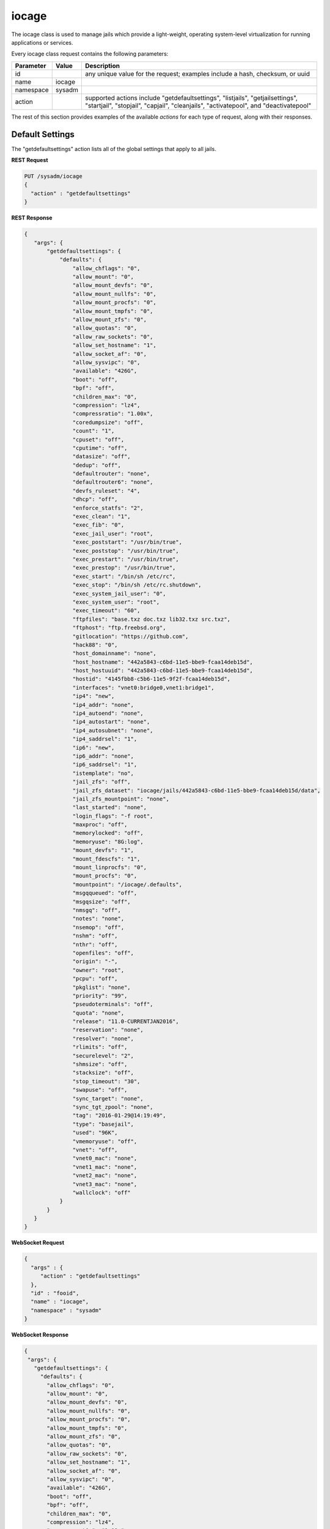 .. _iocage:

iocage
******

The iocage class is used to manage jails which provide a light-weight, operating system-level virtualization for running applications or services.

Every iocage class request contains the following parameters:

+---------------------------------+---------------+----------------------------------------------------------------------------------------------------------------------+
| **Parameter**                   | **Value**     | **Description**                                                                                                      |
|                                 |               |                                                                                                                      |
+=================================+===============+======================================================================================================================+
| id                              |               | any unique value for the request; examples include a hash, checksum, or uuid                                         |
|                                 |               |                                                                                                                      |
+---------------------------------+---------------+----------------------------------------------------------------------------------------------------------------------+
| name                            | iocage        |                                                                                                                      |
|                                 |               |                                                                                                                      |
+---------------------------------+---------------+----------------------------------------------------------------------------------------------------------------------+
| namespace                       | sysadm        |                                                                                                                      |
|                                 |               |                                                                                                                      |
+---------------------------------+---------------+----------------------------------------------------------------------------------------------------------------------+
| action                          |               | supported actions include "getdefaultsettings", "listjails", "getjailsettings", "startjail", "stopjail",             |
|                                 |               | "capjail", "cleanjails", "activatepool", and "deactivatepool"                                                        |
|                                 |               |                                                                                                                      |
+---------------------------------+---------------+----------------------------------------------------------------------------------------------------------------------+

The rest of this section provides examples of the available *actions* for each type of request, along with their responses. 

.. index:: getdefaultsettings, iocage

.. _Default Settings:

Default Settings
================

The "getdefaultsettings" action lists all of the global settings that apply to all jails.

**REST Request**

.. code-block:: json

 PUT /sysadm/iocage
 {
   "action" : "getdefaultsettings"
 }

**REST Response**

.. code-block:: json

 {
    "args": {
        "getdefaultsettings": {
            "defaults": {
                "allow_chflags": "0",
                "allow_mount": "0",
                "allow_mount_devfs": "0",
                "allow_mount_nullfs": "0",
                "allow_mount_procfs": "0",
                "allow_mount_tmpfs": "0",
                "allow_mount_zfs": "0",
                "allow_quotas": "0",
                "allow_raw_sockets": "0",
                "allow_set_hostname": "1",
                "allow_socket_af": "0",
                "allow_sysvipc": "0",
                "available": "426G",
                "boot": "off",
                "bpf": "off",
                "children_max": "0",
                "compression": "lz4",
                "compressratio": "1.00x",
                "coredumpsize": "off",
                "count": "1",
                "cpuset": "off",
                "cputime": "off",
                "datasize": "off",
                "dedup": "off",
                "defaultrouter": "none",
                "defaultrouter6": "none",
                "devfs_ruleset": "4",
                "dhcp": "off",
                "enforce_statfs": "2",
                "exec_clean": "1",
                "exec_fib": "0",
                "exec_jail_user": "root",
                "exec_poststart": "/usr/bin/true",
                "exec_poststop": "/usr/bin/true",
                "exec_prestart": "/usr/bin/true",
                "exec_prestop": "/usr/bin/true",
                "exec_start": "/bin/sh /etc/rc",
                "exec_stop": "/bin/sh /etc/rc.shutdown",
                "exec_system_jail_user": "0",
                "exec_system_user": "root",
                "exec_timeout": "60",
                "ftpfiles": "base.txz doc.txz lib32.txz src.txz",
                "ftphost": "ftp.freebsd.org",
                "gitlocation": "https://github.com",
                "hack88": "0",
                "host_domainname": "none",
                "host_hostname": "442a5843-c6bd-11e5-bbe9-fcaa14deb15d",
                "host_hostuuid": "442a5843-c6bd-11e5-bbe9-fcaa14deb15d",
                "hostid": "4145fbb8-c5b6-11e5-9f2f-fcaa14deb15d",
                "interfaces": "vnet0:bridge0,vnet1:bridge1",
                "ip4": "new",
                "ip4_addr": "none",
                "ip4_autoend": "none",
                "ip4_autostart": "none",
                "ip4_autosubnet": "none",
                "ip4_saddrsel": "1",
                "ip6": "new",
                "ip6_addr": "none",
                "ip6_saddrsel": "1",
                "istemplate": "no",
                "jail_zfs": "off",
                "jail_zfs_dataset": "iocage/jails/442a5843-c6bd-11e5-bbe9-fcaa14deb15d/data",
                "jail_zfs_mountpoint": "none",
                "last_started": "none",
                "login_flags": "-f root",
                "maxproc": "off",
                "memorylocked": "off",
                "memoryuse": "8G:log",
                "mount_devfs": "1",
                "mount_fdescfs": "1",
                "mount_linprocfs": "0",
                "mount_procfs": "0",
                "mountpoint": "/iocage/.defaults",
                "msgqqueued": "off",
                "msgqsize": "off",
                "nmsgq": "off",
                "notes": "none",
                "nsemop": "off",
                "nshm": "off",
                "nthr": "off",
                "openfiles": "off",
                "origin": "-",
                "owner": "root",
                "pcpu": "off",
                "pkglist": "none",
                "priority": "99",
                "pseudoterminals": "off",
                "quota": "none",
                "release": "11.0-CURRENTJAN2016",
                "reservation": "none",
                "resolver": "none",
                "rlimits": "off",
                "securelevel": "2",
                "shmsize": "off",
                "stacksize": "off",
                "stop_timeout": "30",
                "swapuse": "off",
                "sync_target": "none",
                "sync_tgt_zpool": "none",
                "tag": "2016-01-29@14:19:49",
                "type": "basejail",
                "used": "96K",
                "vmemoryuse": "off",
                "vnet": "off",
                "vnet0_mac": "none",
                "vnet1_mac": "none",
                "vnet2_mac": "none",
                "vnet3_mac": "none",
                "wallclock": "off"
            }
        }
    }
 }

**WebSocket Request**

.. code-block:: json

 {
   "args" : {
      "action" : "getdefaultsettings"
   },
   "id" : "fooid",
   "name" : "iocage",
   "namespace" : "sysadm"
 }

**WebSocket Response**

.. code-block:: json

 {
  "args": {
    "getdefaultsettings": {
      "defaults": {
        "allow_chflags": "0",
        "allow_mount": "0",
        "allow_mount_devfs": "0",
        "allow_mount_nullfs": "0",
        "allow_mount_procfs": "0",
        "allow_mount_tmpfs": "0",
        "allow_mount_zfs": "0",
        "allow_quotas": "0",
        "allow_raw_sockets": "0",
        "allow_set_hostname": "1",
        "allow_socket_af": "0",
        "allow_sysvipc": "0",
        "available": "426G",
        "boot": "off",
        "bpf": "off",
        "children_max": "0",
        "compression": "lz4",
        "compressratio": "1.00x",
        "coredumpsize": "off",
        "count": "1",
        "cpuset": "off",
        "cputime": "off",
        "datasize": "off",
        "dedup": "off",
        "defaultrouter": "none",
        "defaultrouter6": "none",
        "devfs_ruleset": "4",
        "dhcp": "off",
        "enforce_statfs": "2",
        "exec_clean": "1",
        "exec_fib": "0",
        "exec_jail_user": "root",
        "exec_poststart": "/usr/bin/true",
        "exec_poststop": "/usr/bin/true",
        "exec_prestart": "/usr/bin/true",
        "exec_prestop": "/usr/bin/true",
        "exec_start": "/bin/sh /etc/rc",
        "exec_stop": "/bin/sh /etc/rc.shutdown",
        "exec_system_jail_user": "0",
        "exec_system_user": "root",
        "exec_timeout": "60",
        "ftpfiles": "base.txz doc.txz lib32.txz src.txz",
        "ftphost": "ftp.freebsd.org",
        "gitlocation": "https://github.com",
        "hack88": "0",
        "host_domainname": "none",
        "host_hostname": "442a5843-c6bd-11e5-bbe9-fcaa14deb15d",
        "host_hostuuid": "442a5843-c6bd-11e5-bbe9-fcaa14deb15d",
        "hostid": "4145fbb8-c5b6-11e5-9f2f-fcaa14deb15d",
        "interfaces": "vnet0:bridge0,vnet1:bridge1",
        "ip4": "new",
        "ip4_addr": "none",
        "ip4_autoend": "none",
        "ip4_autostart": "none",
        "ip4_autosubnet": "none",
        "ip4_saddrsel": "1",
        "ip6": "new",
        "ip6_addr": "none",
        "ip6_saddrsel": "1",
        "istemplate": "no",
        "jail_zfs": "off",
        "jail_zfs_dataset": "iocage/jails/442a5843-c6bd-11e5-bbe9-fcaa14deb15d/data",
        "jail_zfs_mountpoint": "none",
        "last_started": "none",
        "login_flags": "-f root",
        "maxproc": "off",
        "memorylocked": "off",
        "memoryuse": "8G:log",
        "mount_devfs": "1",
        "mount_fdescfs": "1",
        "mount_linprocfs": "0",
        "mount_procfs": "0",
        "mountpoint": "/iocage/.defaults",
        "msgqqueued": "off",
        "msgqsize": "off",
        "nmsgq": "off",
        "notes": "none",
        "nsemop": "off",
        "nshm": "off",
        "nthr": "off",
        "openfiles": "off",
        "origin": "-",
        "owner": "root",
        "pcpu": "off",
        "pkglist": "none",
        "priority": "99",
        "pseudoterminals": "off",
        "quota": "none",
        "release": "11.0-CURRENTJAN2016",
        "reservation": "none",
        "resolver": "none",
        "rlimits": "off",
        "securelevel": "2",
        "shmsize": "off",
        "stacksize": "off",
        "stop_timeout": "30",
        "swapuse": "off",
        "sync_target": "none",
        "sync_tgt_zpool": "none",
        "tag": "2016-01-29@14:19:49",
        "type": "basejail",
        "used": "96K",
        "vmemoryuse": "off",
        "vnet": "off",
        "vnet0_mac": "none",
        "vnet1_mac": "none",
        "vnet2_mac": "none",
        "vnet3_mac": "none",
        "wallclock": "off"
      }
    }
  },
  "id": "fooid",
  "name": "response",
  "namespace": "sysadm"
 }

.. index:: listjails, iocage

.. _List Jails:

List Jails
==========

The "listjails" action lists information about currently installed jails. For each jail, the response includes the UUID of the jail, whether or not the jail has been configured to start at
system boot, the jail ID (only applies to running jails), whether or not the jail is running, a friendly name for the jail (tag), and the type of jail (basejail or thickjail).

**REST Request**

.. code-block:: json

 PUT /sysadm/iocage
 {
   "action" : "listjails"
 }

**REST Response**

.. code-block:: json

 {
    "args": {
        "listjails": {
            "611c89ae-c43c-11e5-9602-54ee75595566": {
                "boot": "off",
                "ip4": "-",
                "jid": "-",
                "state": "down",
                "tag": "testjail",
                "type": "basejail"
            }
        }
    }
 }

**WebSocket Request**

.. code-block:: json

 {
   "args" : {
      "action" : "listjails"
   },
   "name" : "iocage",
   "id" : "fooid",
   "namespace" : "sysadm"
 }

**WebSocket Response**

.. code-block:: json

 {
  "args": {
    "listjails": {
      "611c89ae-c43c-11e5-9602-54ee75595566": {
        "boot": "off",
        "ip4": "-",
        "jid": "-",
        "state": "down",
        "tag": "testjail",
        "type": "basejail"
      }
    }
  },
  "id": "fooid",
  "name": "response",
  "namespace": "sysadm"
 }

.. index:: getjailsettings, iocage

.. _Jail Settings:

Jail Settings
=============

The "getjailsettings" action lists all of the settings that apply to the specified jail. This is equivalent to running :command:`iocage get all <jail>`.

**REST Request**

.. code-block:: json

 PUT /sysadm/iocage
 {
   "jail" : "testjail",
   "action" : "getjailsettings"
 }

**REST Response**

.. code-block:: json

 {
    "args": {
        "getjailsettings": {
            "testjail": {
                "allow_chflags": "0",
                "allow_mount": "0",
                "allow_mount_devfs": "0",
                "allow_mount_nullfs": "0",
                "allow_mount_procfs": "0",
                "allow_mount_tmpfs": "0",
                "allow_mount_zfs": "0",
                "allow_quotas": "0",
                "allow_raw_sockets": "0",
                "allow_set_hostname": "1",
                "allow_socket_af": "0",
                "allow_sysvipc": "0",
                "boot": "off",
                "bpf": "off",
                "branch": "-",
                "children_max": "0",
                "coredumpsize": "off",
                "count": "1",
                "cpuset": "off",
                "cputime": "off",
                "datasize": "off",
                "defaultrouter": "none",
                "defaultrouter6": "none",
                "devfs_ruleset": "4",
                "dhcp": "off",
                "enforce_statfs": "2",
                "exec_clean": "1",
                "exec_fib": "0",
                "exec_jail_user": "root",
                "exec_poststart": "/usr/bin/true",
                "exec_poststop": "/usr/bin/true",
                "exec_prestart": "/usr/bin/true",
                "exec_prestop": "/usr/bin/true",
                "exec_start": "/bin/sh /etc/rc",
                "exec_stop": "/bin/sh /etc/rc.shutdown",
                "exec_system_jail_user": "0",
                "exec_system_user": "root",
                "exec_timeout": "60",
                "ftpdir": "-",
                "ftpfiles": "-",
                "ftphost": "-",
                "ftplocaldir": "-",
                "gitlocation": "https",
                "hack88": "0",
                "host_domainname": "none",
                "host_hostname": "4bb3f929-c6bf-11e5-bbe9-fcaa14deb15d",
                "host_hostuuid": "4bb3f929-c6bf-11e5-bbe9-fcaa14deb15d",
                "hostid": "4145fbb8-c5b6-11e5-9f2f-fcaa14deb15d",
                "interfaces": "vnet0",
                "ip4": "new",
                "ip4_addr": "none",
                "ip4_autoend": "none",
                "ip4_autostart": "none",
                "ip4_autosubnet": "none",
                "ip4_saddrsel": "1",
                "ip6": "new",
                "ip6_addr": "none",
                "ip6_saddrsel": "1",
                "istemplate": "no",
                "jail_zfs": "off",
                "jail_zfs_dataset": "iocage/jails/4ba5d76b-c6bf-11e5-bbe9-fcaa14deb15d/data",
                "jail_zfs_mountpoint": "none",
                "last_started": "none",
                "login_flags": "-f root",
                "maxproc": "off",
                "memorylocked": "off",
                "memoryuse": "8G",
                "mount_devfs": "1",
                "mount_fdescfs": "1",
                "mount_linprocfs": "0",
                "mount_procfs": "0",
                "msgqqueued": "off",
                "msgqsize": "off",
                "nmsgq": "off",
                "notes": "none",
                "nsemop": "off",
                "nshm": "off",
                "nthr": "off",
                "openfiles": "off",
                "owner": "root",
                "pcpu": "off",
                "pkglist": "none",
                "priority": "99",
                "pseudoterminals": "off",
                "release": "10.2-RELEASE",
                "resolver": "none",
                "rlimits": "off",
                "securelevel": "2",
                "shmsize": "off",
                "stacksize": "off",
                "start": "-",
                "stop_timeout": "30",
                "swapuse": "off",
                "sync_stat": "-",
                "sync_target": "none",
                "sync_tgt_zpool": "none",
                "tag": "testjail",
                "template": "-",
                "type": "basejail",
                "vmemoryuse": "off",
                "vnet": "off",
                "vnet0_mac": "none",
                "vnet1_mac": "none",
                "vnet2_mac": "none",
                "vnet3_mac": "none",
                "wallclock": "off"
            }
        }
    }
 }

**WebSocket Request**

.. code-block:: json

 {
   "args" : {
      "jail" : "testjail",
      "action" : "getjailsettings"
   },
   "id" : "fooid",
   "name" : "iocage",
   "namespace" : "sysadm"
 }

**WebSocket Response**

.. code-block:: json

 {
  "args": {
    "getjailsettings": {
      "testjail": {
        "allow_chflags": "0",
        "allow_mount": "0",
        "allow_mount_devfs": "0",
        "allow_mount_nullfs": "0",
        "allow_mount_procfs": "0",
        "allow_mount_tmpfs": "0",
        "allow_mount_zfs": "0",
        "allow_quotas": "0",
        "allow_raw_sockets": "0",
        "allow_set_hostname": "1",
        "allow_socket_af": "0",
        "allow_sysvipc": "0",
        "boot": "off",
        "bpf": "off",
        "branch": "-",
        "children_max": "0",
        "coredumpsize": "off",
        "count": "1",
        "cpuset": "off",
        "cputime": "off",
        "datasize": "off",
        "defaultrouter": "none",
        "defaultrouter6": "none",
        "devfs_ruleset": "4",
        "dhcp": "off",
        "enforce_statfs": "2",
        "exec_clean": "1",
        "exec_fib": "0",
        "exec_jail_user": "root",
        "exec_poststart": "/usr/bin/true",
        "exec_poststop": "/usr/bin/true",
        "exec_prestart": "/usr/bin/true",
        "exec_prestop": "/usr/bin/true",
        "exec_start": "/bin/sh /etc/rc",
        "exec_stop": "/bin/sh /etc/rc.shutdown",
        "exec_system_jail_user": "0",
        "exec_system_user": "root",
        "exec_timeout": "60",
        "ftpdir": "-",
        "ftpfiles": "-",
        "ftphost": "-",
        "ftplocaldir": "-",
        "gitlocation": "https",
        "hack88": "0",
        "host_domainname": "none",
        "host_hostname": "4bb3f929-c6bf-11e5-bbe9-fcaa14deb15d",
        "host_hostuuid": "4bb3f929-c6bf-11e5-bbe9-fcaa14deb15d",
        "hostid": "4145fbb8-c5b6-11e5-9f2f-fcaa14deb15d",
        "interfaces": "vnet0",
        "ip4": "new",
        "ip4_addr": "none",
        "ip4_autoend": "none",
        "ip4_autostart": "none",
        "ip4_autosubnet": "none",
        "ip4_saddrsel": "1",
        "ip6": "new",
        "ip6_addr": "none",
        "ip6_saddrsel": "1",
        "istemplate": "no",
        "jail_zfs": "off",
        "jail_zfs_dataset": "iocage/jails/4ba5d76b-c6bf-11e5-bbe9-fcaa14deb15d/data",
        "jail_zfs_mountpoint": "none",
        "last_started": "none",
        "login_flags": "-f root",
        "maxproc": "off",
        "memorylocked": "off",
        "memoryuse": "8G",
        "mount_devfs": "1",
        "mount_fdescfs": "1",
        "mount_linprocfs": "0",
        "mount_procfs": "0",
        "msgqqueued": "off",
        "msgqsize": "off",
        "nmsgq": "off",
        "notes": "none",
        "nsemop": "off",
        "nshm": "off",
        "nthr": "off",
        "openfiles": "off",
        "owner": "root",
        "pcpu": "off",
        "pkglist": "none",
        "priority": "99",
        "pseudoterminals": "off",
        "release": "10.2-RELEASE",
        "resolver": "none",
        "rlimits": "off",
        "securelevel": "2",
        "shmsize": "off",
        "stacksize": "off",
        "start": "-",
        "stop_timeout": "30",
        "swapuse": "off",
        "sync_stat": "-",
        "sync_target": "none",
        "sync_tgt_zpool": "none",
        "tag": "testjail",
        "template": "-",
        "type": "basejail",
        "vmemoryuse": "off",
        "vnet": "off",
        "vnet0_mac": "none",
        "vnet1_mac": "none",
        "vnet2_mac": "none",
        "vnet3_mac": "none",
        "wallclock": "off"
      }
    }
  },
  "id": "fooid",
  "name": "response",
  "namespace": "sysadm"
 }
 
.. index:: startjail, iocage

.. _Start a Jail:

Start a Jail
============

The "startjail" action starts the specified jail.

.. note:: since a jail can only be started once, you will receive an error if the jail is already running.

**REST Request**

.. code-block:: json

 PUT /sysadm/iocage
 {
   "action" : "startjail",
   "jail" : "test"
 }

**REST Response**

.. code-block:: json

 {
    "args": {
        "startjail": {
            "test": {
                "* Starting 0bf985de-ca0f-11e5-8d45-d05099728dbf (test)": "",
                "+ Started (shared IP mode) OK": "",
                "+ Starting services OK": ""
            }
        }
    }
 }

**WebSocket Request**

.. code-block:: json

 {
   "namespace" : "sysadm",
   "id" : "fooid",
   "args" : {
      "action" : "startjail",
      "jail" : "test"
   },
   "name" : "iocage"
 }

**WebSocket Response**

.. code-block:: json

 {
  "args": {
    "startjail": {
      "test": {
        "INFO": " 0bf985de-ca0f-11e5-8d45-d05099728dbf (test) is already up"
      }
    }
  },
  "id": "fooid",
  "name": "response",
  "namespace": "sysadm"
 }
 
.. index:: stopjail, iocage

.. _Stop a Jail:

Stop a Jail
===========

The "stopjail" action stops the specified jail.

.. note:: since a jail can only be stopped once, you will receive an error if the jail is not running.

**REST Request**

.. code-block:: json

 PUT /sysadm/iocage
 {
   "action" : "stopjail",
   "jail" : "test"
 }

**REST Response**

.. code-block:: json

 {
    "args": {
        "stopjail": {
            "test": {
                "* Stopping 0bf985de-ca0f-11e5-8d45-d05099728dbf (test)": "",
                "+ Removing jail process OK": "",
                "+ Running post-stop OK": "",
                "+ Running pre-stop OK": "",
                "+ Stopping services OK": ""
            }
        }
    }
 }

**WebSocket Request**

.. code-block:: json

 {
   "args" : {
      "jail" : "test",
      "action" : "stopjail"
   },
   "namespace" : "sysadm",
   "id" : "fooid",
   "name" : "iocage"
 }

**WebSocket Response**

.. code-block:: json

 {
  "args": {
    "stopjail": {
      "test": {
        "INFO": " 0bf985de-ca0f-11e5-8d45-d05099728dbf (test) is already down"
      }
    }
  },
  "id": "fooid",
  "name": "response",
  "namespace": "sysadm"
 }
 
.. index:: capjail, iocage

.. _Cap a Jail:

Cap a Jail
===========

The "capjail" action re-applies resource limits to a running jail. Use this action when you make a change to the specified jail's resources and want to apply the changes without restarting
the jail.

**REST Request**

.. code-block:: json

 PUT /sysadm/iocage
 {
   "jail" : "test",
   "action" : "capjail"
 }

**WebSocket Request**

.. code-block:: json

 {
   "args" : {
      "jail" : "test",
      "action" : "capjail"
   },
   "namespace" : "sysadm",
   "name" : "iocage",
   "id" : "fooid"
 }

**Response**

.. code-block:: json

 {
  "args": {
    "capjail": {
      "success": "jail test capped."
    }
  },
  "id": "fooid",
  "name": "response",
  "namespace": "sysadm"
 }
 
.. index:: cleanjails, iocage

.. _Clean Jails:

Clean Jails
===========

The "cleanjails" action destroys all existing jail datasets.

**REST Request**

.. code-block:: json 

 PUT /sysadm/iocage
 {
   "action" : "cleanjails"
 }

**WebSocket Request**

.. code-block:: json 

 {
   "namespace" : "sysadm",
   "args" : {
      "action" : "cleanjails"
   },
   "id" : "fooid",
   "name" : "iocage"
 }

**Response**

.. code-block:: json 

 {
  "args": {
    "cleanjails": {
      "success": "All jails have been cleaned."
    }
  },
  "id": "fooid",
  "name": "response",
  "namespace": "sysadm"
 }
 
.. index:: activatepool, iocage

.. _Activate a Pool:

Activate a Pool
===============

The "activatepool" action can be used to specify which ZFS pool is used to store jails. If you do not specify the pool, the response will indicate the current setting.

These examples specify the pool to use:

**REST Request**

.. code-block:: json

 PUT /sysadm/iocage
 {
   "action" : "activatepool",
   "pool" : "tank"
 }

**REST Response**

.. code-block:: json

 {
    "args": {
        "activatepool": {
            "success": "pool tank activated."
        }
    }
 }

**WebSocket Request**

.. code-block:: json

 {
   "args" : {
      "action" : "activatepool",
      "pool" : "tank"
   },
   "name" : "iocage",
   "id" : "fooid",
   "namespace" : "sysadm"
 }

**WebSocket Response**

.. code-block:: json

 {
  "args": {
    "activatepool": {
      "success": "pool tank activated."
    }
  },
  "id": "fooid",
  "name": "response",
  "namespace": "sysadm"
 }

These examples show responses when the pool is not specified:

**REST Request**

.. code-block:: json

 PUT /sysadm/iocage
 {
   "action" : "activatepool"
 }

**REST Response**

.. code-block:: json

 {
    "args": {
        "activatepool": {
            "currently active": {
                "pool": " tank"
            }
        }
    }
 }

**WebSocket Request**

.. code-block:: json

 {
   "args" : {
      "action" : "activatepool"
   },
   "namespace" : "sysadm",
   "name" : "iocage",
   "id" : "fooid"
 }

**WebSocket Response**

.. code-block:: json

 {
  "args": {
    "activatepool": {
      "currently active": {
        "pool": " tank"
      }
    }
  },
  "id": "fooid",
  "name": "response",
  "namespace": "sysadm"
 }
 
 .. index:: deactivatepool, iocage

.. _Deactivate a Pool:

Deactivate a Pool
=================

Since only one pool can be active, the "deactivatepool" action can be used to deactivate a currently active pool. This should be done before using the
"activatepool" action to activate a different pool. When a pool is deactivated, no data is removed. However, you won't have access to its jails unless you move those datasets to the newly
activated pool or activate the old pool again.

**REST Request**

.. code-block:: json

 PUT /sysadm/iocage
 {
   "action" : "deactivatepool",
   "pool" : "tank"
 }

**REST Response**

.. code-block:: json

 {
    "args": {
        "deactivatepool": {
            "success": "pool tank deactivated."
        }
    }
 }

**WebSocket Request**

.. code-block:: json

 {
   "id" : "fooid",
   "name" : "iocage",
   "args" : {
      "pool" : "tank",
      "action" : "deactivatepool"
   },
   "namespace" : "sysadm"
 }

**WebSocket Response**

.. code-block:: json

 {
  "args": {
    "deactivatepool": {
      "success": "pool tank deactivated."
    }
  },
  "id": "fooid",
  "name": "response",
  "namespace": "sysadm"
 }
